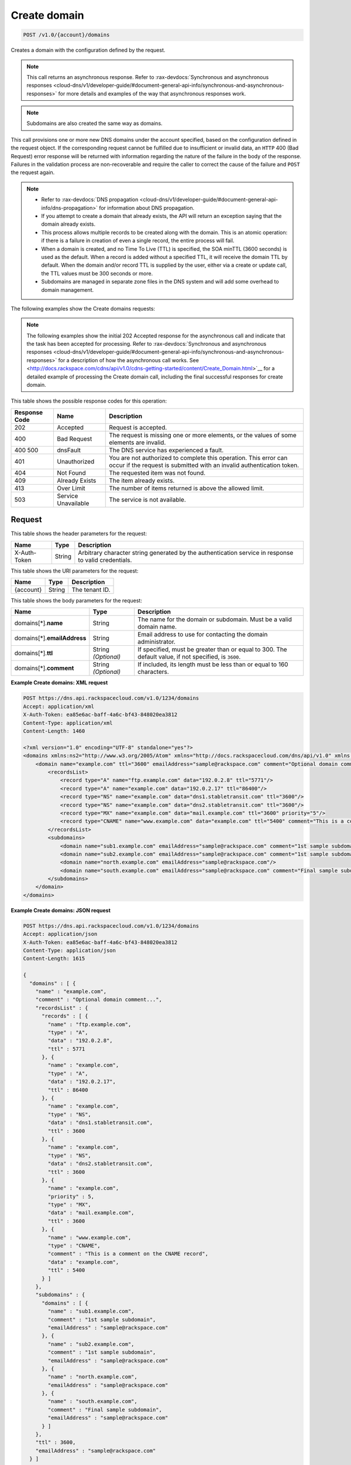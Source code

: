 .. _post-create-domain-v1.0-account-domains:

Create domain
^^^^^^^^^^^^^^^^^^^^^^^^^^^^^^^^^^^^^^^^^^^^^^^^^^^^^^^^^^^^^^^^^^^^^^^^^^^^^^^^

.. code::

    POST /v1.0/{account}/domains

Creates a domain with the configuration defined by the request.

.. note::
   This call returns an asynchronous response. Refer to 
   :rax-devdocs:`Synchronous and asynchronous responses 
   <cloud-dns/v1/developer-guide/#document-general-api-info/synchronous-and-asynchronous-responses>`
   for more details and examples of the way that asynchronous responses work. 

.. note::
   Subdomains are also created the same way as domains.

This call provisions one or more new DNS domains under the account specified, based on the configuration defined in the request object. If the corresponding request cannot be fulfilled due to insufficient or invalid data, an ``HTTP`` 400 (Bad Request) error response will be returned with information regarding the nature of the failure in the body of the response. Failures in the validation process are non-recoverable and require the caller to correct the cause of the failure and ``POST`` the request again. 

.. note::
   
   
   *  Refer to :rax-devdocs:`DNS propagation <cloud-dns/v1/developer-guide/#document-general-api-info/dns-propagation>`
      for information about DNS propagation.
   *  If you attempt to create a domain that already exists, the API will return an exception saying that the domain already exists.
   *  This process allows multiple records to be created along with the domain. This is an atomic operation: if there is a failure in creation of even a single record, the entire process will fail.
   *  When a domain is created, and no Time To Live (TTL) is specified, the SOA minTTL (3600 seconds) is used as the default. When a record is added without a specified TTL, it will receive the domain TTL by default. When the domain and/or record TTL is supplied by the user, either via a create or update call, the TTL values must be 300 seconds or more.
   *  Subdomains are managed in separate zone files in the DNS system and will add some overhead to domain management.


The following examples show the Create domains requests:

.. note::
   The following examples show the initial 202 Accepted response for the asynchronous call and indicate that the task has been accepted for processing. Refer to 
   :rax-devdocs:`Synchronous and asynchronous responses 
   <cloud-dns/v1/developer-guide/#document-general-api-info/synchronous-and-asynchronous-responses>`
   for a description of how the asynchronous call works. 
   See 
   <http://docs.rackspace.com/cdns/api/v1.0/cdns-getting-started/content/Create_Domain.html>`__ for a detailed example of processing the Create domain call, including the final successful responses for create domain.


This table shows the possible response codes for this operation:

+--------------------------+-------------------------+-------------------------+
|Response Code             |Name                     |Description              |
+==========================+=========================+=========================+
|202                       |Accepted                 |Request is accepted.     |
+--------------------------+-------------------------+-------------------------+
|400                       |Bad Request              |The request is missing   |
|                          |                         |one or more elements, or |
|                          |                         |the values of some       |
|                          |                         |elements are invalid.    |
+--------------------------+-------------------------+-------------------------+
|400 500                   |dnsFault                 |The DNS service has      |
|                          |                         |experienced a fault.     |
+--------------------------+-------------------------+-------------------------+
|401                       |Unauthorized             |You are not authorized   |
|                          |                         |to complete this         |
|                          |                         |operation. This error    |
|                          |                         |can occur if the request |
|                          |                         |is submitted with an     |
|                          |                         |invalid authentication   |
|                          |                         |token.                   |
+--------------------------+-------------------------+-------------------------+
|404                       |Not Found                |The requested item was   |
|                          |                         |not found.               |
+--------------------------+-------------------------+-------------------------+
|409                       |Already Exists           |The item already exists. |
+--------------------------+-------------------------+-------------------------+
|413                       |Over Limit               |The number of items      |
|                          |                         |returned is above the    |
|                          |                         |allowed limit.           |
+--------------------------+-------------------------+-------------------------+
|503                       |Service Unavailable      |The service is not       |
|                          |                         |available.               |
+--------------------------+-------------------------+-------------------------+


Request
""""""""""""""""


This table shows the header parameters for the request:

+--------------------------+-------------------------+-------------------------+
|Name                      |Type                     |Description              |
+==========================+=========================+=========================+
|X-Auth-Token              |String                   |Arbitrary character      |
|                          |                         |string generated by the  |
|                          |                         |authentication service   |
|                          |                         |in response to valid     |
|                          |                         |credentials.             |
+--------------------------+-------------------------+-------------------------+

This table shows the URI parameters for the request:

+--------------------------+-------------------------+-------------------------+
|Name                      |Type                     |Description              |
+==========================+=========================+=========================+
|{account}                 |String                   |The tenant ID.           |
+--------------------------+-------------------------+-------------------------+



This table shows the body parameters for the request:

+--------------------------+-------------------------+-------------------------+
|Name                      |Type                     |Description              |
+==========================+=========================+=========================+
|domains[*].\ **name**     |String                   |The name for the domain  |
|                          |                         |or subdomain. Must be a  |
|                          |                         |valid domain name.       |
+--------------------------+-------------------------+-------------------------+
|domains[*].\              |String                   |Email address to use for |
|**emailAddress**          |                         |contacting the domain    |
|                          |                         |administrator.           |
+--------------------------+-------------------------+-------------------------+
|domains[*].\ **ttl**      |String *(Optional)*      |If specified, must be    |
|                          |                         |greater than or equal to |
|                          |                         |300. The default value,  |
|                          |                         |if not specified, is     |
|                          |                         |``3600``.                |
+--------------------------+-------------------------+-------------------------+
|domains[*].\ **comment**  |String *(Optional)*      |If included, its length  |
|                          |                         |must be less than or     |
|                          |                         |equal to 160 characters. |
+--------------------------+-------------------------+-------------------------+

**Example Create domains: XML request**


.. code::

   POST https://dns.api.rackspacecloud.com/v1.0/1234/domains
   Accept: application/xml
   X-Auth-Token: ea85e6ac-baff-4a6c-bf43-848020ea3812
   Content-Type: application/xml
   Content-Length: 1460
   
   <?xml version="1.0" encoding="UTF-8" standalone="yes"?>
   <domains xmlns:ns2="http://www.w3.org/2005/Atom" xmlns="http://docs.rackspacecloud.com/dns/api/v1.0" xmlns:ns3="http://docs.rackspacecloud.com/dns/api/management/v1.0">
       <domain name="example.com" ttl="3600" emailAddress="sample@rackspace.com" comment="Optional domain comment...">
           <recordsList>
               <record type="A" name="ftp.example.com" data="192.0.2.8" ttl="5771"/>
               <record type="A" name="example.com" data="192.0.2.17" ttl="86400"/>
               <record type="NS" name="example.com" data="dns1.stabletransit.com" ttl="3600"/>
               <record type="NS" name="example.com" data="dns2.stabletransit.com" ttl="3600"/>
               <record type="MX" name="example.com" data="mail.example.com" ttl="3600" priority="5"/>
               <record type="CNAME" name="www.example.com" data="example.com" ttl="5400" comment="This is a comment on the CNAME record"/>
           </recordsList>
           <subdomains>
               <domain name="sub1.example.com" emailAddress="sample@rackspace.com" comment="1st sample subdomain"/>
               <domain name="sub2.example.com" emailAddress="sample@rackspace.com" comment="1st sample subdomain"/>
               <domain name="north.example.com" emailAddress="sample@rackspace.com"/>
               <domain name="south.example.com" emailAddress="sample@rackspace.com" comment="Final sample subdomain"/>
           </subdomains>
       </domain>
   </domains>
   

**Example Create domains: JSON request**


.. code::

   POST https://dns.api.rackspacecloud.com/v1.0/1234/domains
   Accept: application/json
   X-Auth-Token: ea85e6ac-baff-4a6c-bf43-848020ea3812
   Content-Type: application/json
   Content-Length: 1615
   
   {
     "domains" : [ {
       "name" : "example.com",
       "comment" : "Optional domain comment...",
       "recordsList" : {
         "records" : [ {
           "name" : "ftp.example.com",
           "type" : "A",
           "data" : "192.0.2.8",
           "ttl" : 5771
         }, {
           "name" : "example.com",
           "type" : "A",
           "data" : "192.0.2.17",
           "ttl" : 86400
         }, {
           "name" : "example.com",
           "type" : "NS",
           "data" : "dns1.stabletransit.com",
           "ttl" : 3600
         }, {
           "name" : "example.com",
           "type" : "NS",
           "data" : "dns2.stabletransit.com",
           "ttl" : 3600
         }, {
           "name" : "example.com",
           "priority" : 5,
           "type" : "MX",
           "data" : "mail.example.com",
           "ttl" : 3600
         }, {
           "name" : "www.example.com",
           "type" : "CNAME",
           "comment" : "This is a comment on the CNAME record",
           "data" : "example.com",
           "ttl" : 5400
         } ]
       },
       "subdomains" : {
         "domains" : [ {
           "name" : "sub1.example.com",
           "comment" : "1st sample subdomain",
           "emailAddress" : "sample@rackspace.com"
         }, {
           "name" : "sub2.example.com",
           "comment" : "1st sample subdomain",
           "emailAddress" : "sample@rackspace.com"
         }, {
           "name" : "north.example.com",
           "emailAddress" : "sample@rackspace.com"
         }, {
           "name" : "south.example.com",
           "comment" : "Final sample subdomain",
           "emailAddress" : "sample@rackspace.com"
         } ]
       },
       "ttl" : 3600,
       "emailAddress" : "sample@rackspace.com"
     } ]
   }


Response
""""""""""""""""

**Example Create domains: XML response**


.. code::

   Status: 202 Accepted
   Date: Thu, 28 Jul 2011 21:54:21 GMT
   X-API-VERSION: 1.0.17
   Content-Type: application/xml
   Content-Length: 1636
   
   <?xml version="1.0" encoding="UTF-8" standalone="yes"?>
   <domains totalEntries="114" xmlns:ns2="http://www.w3.org/2005/Atom" xmlns="http://docs.rackspacecloud.com/dns/api/v1.0" xmlns:ns3="http://docs.rackspacecloud.com/dns/api/management/v1.0">
       <domain name="example.com" ttl="3600" emailAddress="sample@rackspace.com" comment="Optional domain comment...">
           <nameservers>
               <nameserver name="dns1.stabletransit.com"/>
               <nameserver name="dns2.stabletransit.com"/>
           </nameservers>
           <recordsList>
               <record type="A" name="ftp.example.com" data="192.0.2.8" ttl="5771"/>
               <record type="A" name="example.com" data="192.0.2.17" ttl="86400"/>
               <record type="NS" name="example.com" data="dns1.stabletransit.com" ttl="3600"/>
               <record type="NS" name="example.com" data="dns2.stabletransit.com" ttl="3600"/>
               <record type="MX" name="example.com" data="mail.example.com" ttl="3600" priority="5"/>
               <record type="CNAME" name="www.example.com" data="example.com" ttl="5400" comment="This is a comment on the CNAME record"/>
           </recordsList>
           <subdomains>
               <domain name="sub1.example.com" emailAddress="sample@rackspace.com" comment="1st sample subdomain"/>
               <domain name="sub2.example.com" emailAddress="sample@rackspace.com" comment="1st sample subdomain"/>
               <domain name="north.example.com" emailAddress="sample@rackspace.com"/>
               <domain name="south.example.com" emailAddress="sample@rackspace.com" comment="Final sample subdomain"/>
           </subdomains>
       </domain>
   </domains>
   
**Example Create domains: JSON response**


.. code::

   Status: 202 Accepted
   Date: Thu, 28 Jul 2011 21:54:21 GMT
   X-API-VERSION: 1.0.17
   Content-Type: application/json
   Content-Length: 1761
   
   {
     "domains" : [ {
       "name" : "example.com",
       "comment" : "Optional domain comment...",
       "nameservers" : [ {
         "name" : "dns1.stabletransit.com"
       }, {
         "name" : "dns2.stabletransit.com"
       } ],
       "recordsList" : {
         "records" : [ {
           "name" : "ftp.example.com",
           "type" : "A",
           "data" : "192.0.2.8",
           "ttl" : 5771
         }, {
           "name" : "example.com",
           "type" : "A",
           "data" : "192.0.2.17",
           "ttl" : 86400
         }, {
           "name" : "example.com",
           "type" : "NS",
           "data" : "dns1.stabletransit.com",
           "ttl" : 3600
         }, {
           "name" : "example.com",
           "type" : "NS",
           "data" : "dns2.stabletransit.com",
           "ttl" : 3600
         }, {
           "name" : "example.com",
           "priority" : 5,
           "type" : "MX",
           "data" : "mail.example.com",
           "ttl" : 3600
         }, {
           "name" : "www.example.com",
           "type" : "CNAME",
           "comment" : "This is a comment on the CNAME record",
           "data" : "example.com",
           "ttl" : 5400
         } ]
       },
       "subdomains" : {
         "domains" : [ {
           "name" : "sub1.example.com",
           "comment" : "1st sample subdomain",
           "emailAddress" : "sample@rackspace.com"
         }, {
           "name" : "sub2.example.com",
           "comment" : "1st sample subdomain",
           "emailAddress" : "sample@rackspace.com"
         }, {
           "name" : "north.example.com",
           "emailAddress" : "sample@rackspace.com"
         }, {
           "name" : "south.example.com",
           "comment" : "Final sample subdomain",
           "emailAddress" : "sample@rackspace.com"
         } ]
       },
       "ttl" : 3600,
       "emailAddress" : "sample@rackspace.com"
     } ],
     "totalEntries" : 114
   }





